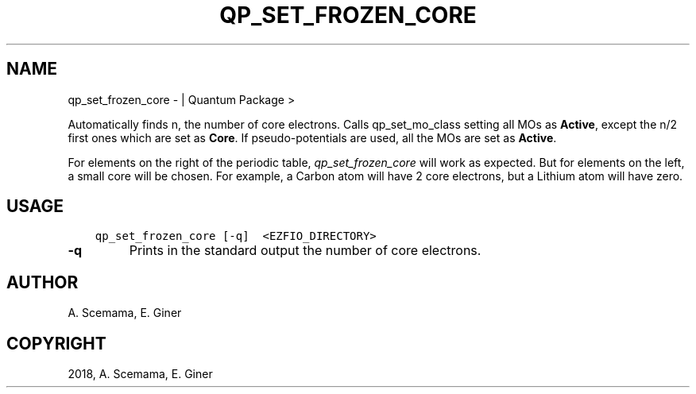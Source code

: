 .\" Man page generated from reStructuredText.
.
.TH "QP_SET_FROZEN_CORE" "1" "Jan 11, 2019" "2.0" "Quantum Package"
.SH NAME
qp_set_frozen_core \-  | Quantum Package >
.
.nr rst2man-indent-level 0
.
.de1 rstReportMargin
\\$1 \\n[an-margin]
level \\n[rst2man-indent-level]
level margin: \\n[rst2man-indent\\n[rst2man-indent-level]]
-
\\n[rst2man-indent0]
\\n[rst2man-indent1]
\\n[rst2man-indent2]
..
.de1 INDENT
.\" .rstReportMargin pre:
. RS \\$1
. nr rst2man-indent\\n[rst2man-indent-level] \\n[an-margin]
. nr rst2man-indent-level +1
.\" .rstReportMargin post:
..
.de UNINDENT
. RE
.\" indent \\n[an-margin]
.\" old: \\n[rst2man-indent\\n[rst2man-indent-level]]
.nr rst2man-indent-level -1
.\" new: \\n[rst2man-indent\\n[rst2man-indent-level]]
.in \\n[rst2man-indent\\n[rst2man-indent-level]]u
..
.sp
Automatically finds n, the number of core electrons. Calls
qp_set_mo_class setting all MOs as \fBActive\fP, except the n/2
first ones which are set as \fBCore\fP\&.  If pseudo\-potentials are used, all the
MOs are set as \fBActive\fP\&.
.sp
For elements on the right of the periodic table, \fIqp_set_frozen_core\fP will
work as expected. But for elements on the left, a small core will be chosen. For
example, a Carbon atom will have 2 core electrons, but a Lithium atom will have
zero.
.SH USAGE
.INDENT 0.0
.INDENT 3.5
.sp
.nf
.ft C
qp_set_frozen_core [\-q]  <EZFIO_DIRECTORY>
.ft P
.fi
.UNINDENT
.UNINDENT
.INDENT 0.0
.TP
.B \-q
Prints in the standard output the number of core electrons.
.UNINDENT
.SH AUTHOR
A. Scemama, E. Giner
.SH COPYRIGHT
2018, A. Scemama, E. Giner
.\" Generated by docutils manpage writer.
.
